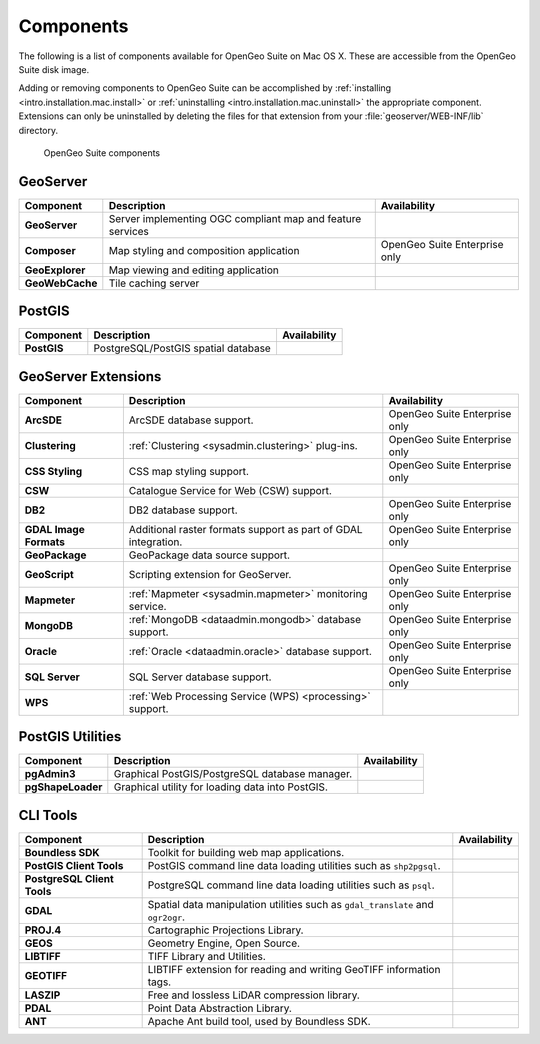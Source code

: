 .. _intro.installation.mac.components:

Components
==========

The following is a list of components available for OpenGeo Suite on Mac OS X. These are accessible from the OpenGeo Suite disk image.

Adding or removing components to OpenGeo Suite can be accomplished by :ref:`installing <intro.installation.mac.install>` or :ref:`uninstalling <intro.installation.mac.uninstall>` the appropriate component. Extensions can only be uninstalled by deleting the files for that extension from your :file:`geoserver/WEB-INF/lib` directory.

.. figure:: img/apps.png

      OpenGeo Suite components

GeoServer
---------

.. list-table::
   :stub-columns: 1
   :header-rows: 1
   :class: non-responsive

   * - Component
     - Description
     - Availability
   * - GeoServer
     - Server implementing OGC compliant map and feature services
     - 
   * - Composer
     - Map styling and composition application
     - OpenGeo Suite Enterprise only
   * - GeoExplorer
     - Map viewing and editing application
     - 
   * - GeoWebCache
     - Tile caching server
     -

PostGIS
-------

.. list-table::
   :stub-columns: 1
   :header-rows: 1
   :class: non-responsive

   * - Component
     - Description
     - Availability
   * - PostGIS
     - PostgreSQL/PostGIS spatial database
     -

GeoServer Extensions
--------------------
 
.. list-table::
   :stub-columns: 1
   :header-rows: 1
   :class: non-responsive

   * - Component
     - Description
     - Availability
   * - ArcSDE
     - ArcSDE database support.
     - OpenGeo Suite Enterprise only
   * - Clustering
     - :ref:`Clustering <sysadmin.clustering>` plug-ins.
     - OpenGeo Suite Enterprise only
   * - CSS Styling
     - CSS map styling support.
     - OpenGeo Suite Enterprise only
   * - CSW
     - Catalogue Service for Web (CSW) support.
     - 
   * - DB2
     - DB2 database support.
     - OpenGeo Suite Enterprise only
   * - GDAL Image Formats
     - Additional raster formats support as part of GDAL integration.
     - OpenGeo Suite Enterprise only
   * - GeoPackage
     - GeoPackage data source support.
     - 
   * - GeoScript
     - Scripting extension for GeoServer.
     - OpenGeo Suite Enterprise only
   * - Mapmeter
     - :ref:`Mapmeter <sysadmin.mapmeter>` monitoring service.
     - OpenGeo Suite Enterprise only
   * - MongoDB
     - :ref:`MongoDB <dataadmin.mongodb>` database support.
     - OpenGeo Suite Enterprise only
   * - Oracle
     - :ref:`Oracle <dataadmin.oracle>` database support.
     - OpenGeo Suite Enterprise only
   * - SQL Server
     - SQL Server database support.
     - OpenGeo Suite Enterprise only
   * - WPS
     - :ref:`Web Processing Service (WPS) <processing>` support.
     - 

PostGIS Utilities
-----------------

.. list-table::
   :stub-columns: 1
   :header-rows: 1
   :class: non-responsive

   * - Component
     - Description
     - Availability
   * - pgAdmin3
     - Graphical PostGIS/PostgreSQL database manager.
     -
   * - pgShapeLoader
     - Graphical utility for loading data into PostGIS.
     -

CLI Tools
---------

.. list-table::
   :stub-columns: 1
   :header-rows: 1
   :class: non-responsive

   * - Component
     - Description
     - Availability
   * - Boundless SDK
     - Toolkit for building web map applications.
     -
   * - PostGIS Client Tools
     - PostGIS command line data loading utilities such as ``shp2pgsql``. 
     -
   * - PostgreSQL Client Tools
     - PostgreSQL command line data loading utilities such as ``psql``. 
     -
   * - GDAL
     - Spatial data manipulation utilities such as ``gdal_translate`` and ``ogr2ogr``.
     -
   * - PROJ.4
     - Cartographic Projections Library.
     -
   * - GEOS
     - Geometry Engine, Open Source.
     -
   * - LIBTIFF
     - TIFF Library and Utilities.
     -
   * - GEOTIFF
     - LIBTIFF extension for reading and writing GeoTIFF information tags.
     -
   * - LASZIP
     - Free and lossless LiDAR compression library.
     -
   * - PDAL
     - Point Data Abstraction Library.
     -
   * - ANT
     - Apache Ant build tool, used by Boundless SDK.
     -